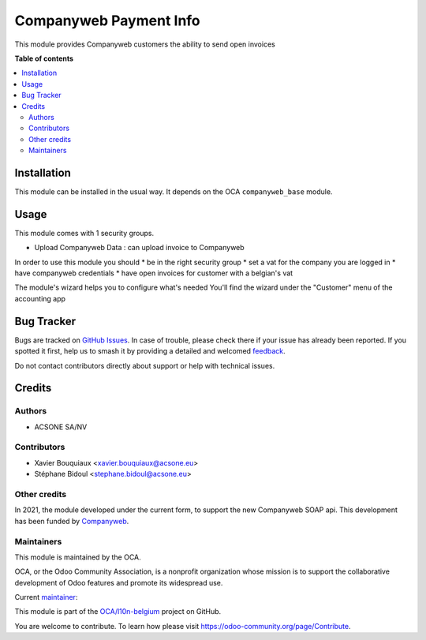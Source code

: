 =======================
Companyweb Payment Info
=======================

.. 
   !!!!!!!!!!!!!!!!!!!!!!!!!!!!!!!!!!!!!!!!!!!!!!!!!!!!
   !! This file is generated by oca-gen-addon-readme !!
   !! changes will be overwritten.                   !!
   !!!!!!!!!!!!!!!!!!!!!!!!!!!!!!!!!!!!!!!!!!!!!!!!!!!!
   !! source digest: sha256:e6fda4c60c92c59bc14bb19e8f72d7f709670b6c42582928f3c34e03307088da
   !!!!!!!!!!!!!!!!!!!!!!!!!!!!!!!!!!!!!!!!!!!!!!!!!!!!

.. |badge1| image:: https://img.shields.io/badge/maturity-Production%2FStable-green.png
    :target: https://odoo-community.org/page/development-status
    :alt: Production/Stable
.. |badge2| image:: https://img.shields.io/badge/licence-AGPL--3-blue.png
    :target: http://www.gnu.org/licenses/agpl-3.0-standalone.html
    :alt: License: AGPL-3
.. |badge3| image:: https://img.shields.io/badge/github-OCA%2Fl10n--belgium-lightgray.png?logo=github
    :target: https://github.com/OCA/l10n-belgium/tree/17.0/companyweb_payment_info
    :alt: OCA/l10n-belgium
.. |badge4| image:: https://img.shields.io/badge/weblate-Translate%20me-F47D42.png
    :target: https://translation.odoo-community.org/projects/l10n-belgium-17-0/l10n-belgium-17-0-companyweb_payment_info
    :alt: Translate me on Weblate
.. |badge5| image:: https://img.shields.io/badge/runboat-Try%20me-875A7B.png
    :target: https://runboat.odoo-community.org/builds?repo=OCA/l10n-belgium&target_branch=17.0
    :alt: Try me on Runboat

|badge1| |badge2| |badge3| |badge4| |badge5|

This module provides Companyweb customers the ability to send open
invoices

**Table of contents**

.. contents::
   :local:

Installation
============

This module can be installed in the usual way. It depends on the OCA
``companyweb_base`` module.

Usage
=====

This module comes with 1 security groups.

-  Upload Companyweb Data : can upload invoice to Companyweb

In order to use this module you should \* be in the right security group
\* set a vat for the company you are logged in \* have companyweb
credentials \* have open invoices for customer with a belgian's vat

The module's wizard helps you to configure what's needed You'll find the
wizard under the "Customer" menu of the accounting app

Bug Tracker
===========

Bugs are tracked on `GitHub Issues <https://github.com/OCA/l10n-belgium/issues>`_.
In case of trouble, please check there if your issue has already been reported.
If you spotted it first, help us to smash it by providing a detailed and welcomed
`feedback <https://github.com/OCA/l10n-belgium/issues/new?body=module:%20companyweb_payment_info%0Aversion:%2017.0%0A%0A**Steps%20to%20reproduce**%0A-%20...%0A%0A**Current%20behavior**%0A%0A**Expected%20behavior**>`_.

Do not contact contributors directly about support or help with technical issues.

Credits
=======

Authors
-------

* ACSONE SA/NV

Contributors
------------

-  Xavier Bouquiaux <xavier.bouquiaux@acsone.eu>
-  Stéphane Bidoul <stephane.bidoul@acsone.eu>

Other credits
-------------

In 2021, the module developed under the current form, to support the new
Companyweb SOAP api. This development has been funded by
`Companyweb <https://www.companyweb.be>`__.

Maintainers
-----------

This module is maintained by the OCA.

.. image:: https://odoo-community.org/logo.png
   :alt: Odoo Community Association
   :target: https://odoo-community.org

OCA, or the Odoo Community Association, is a nonprofit organization whose
mission is to support the collaborative development of Odoo features and
promote its widespread use.

.. |maintainer-xavier-bouquiaux| image:: https://github.com/xavier-bouquiaux.png?size=40px
    :target: https://github.com/xavier-bouquiaux
    :alt: xavier-bouquiaux

Current `maintainer <https://odoo-community.org/page/maintainer-role>`__:

|maintainer-xavier-bouquiaux| 

This module is part of the `OCA/l10n-belgium <https://github.com/OCA/l10n-belgium/tree/17.0/companyweb_payment_info>`_ project on GitHub.

You are welcome to contribute. To learn how please visit https://odoo-community.org/page/Contribute.
